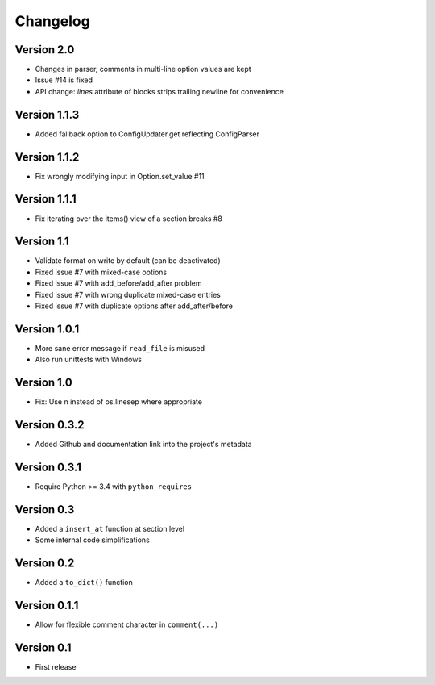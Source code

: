 =========
Changelog
=========

Version 2.0
===========

- Changes in parser, comments in multi-line option values are kept
- Issue #14 is fixed
- API change: `lines` attribute of blocks strips trailing newline for convenience

Version 1.1.3
=============

- Added fallback option to ConfigUpdater.get reflecting ConfigParser

Version 1.1.2
=============

- Fix wrongly modifying input in Option.set_value #11

Version 1.1.1
=============

- Fix iterating over the items() view of a section breaks #8

Version 1.1
===========

- Validate format on write by default (can be deactivated)
- Fixed issue #7 with mixed-case options
- Fixed issue #7 with add_before/add_after problem
- Fixed issue #7 with wrong duplicate mixed-case entries
- Fixed issue #7 with duplicate options after add_after/before

Version 1.0.1
=============

- More sane error message if ``read_file`` is misused
- Also run unittests with Windows

Version 1.0
===========

- Fix: Use \n instead of os.linesep where appropriate

Version 0.3.2
=============

- Added Github and documentation link into the project's metadata

Version 0.3.1
=============

- Require Python >= 3.4 with ``python_requires``

Version 0.3
===========

- Added a ``insert_at`` function at section level
- Some internal code simplifications

Version 0.2
===========

- Added a ``to_dict()`` function

Version 0.1.1
=============

- Allow for flexible comment character in ``comment(...)``

Version 0.1
===========

- First release
